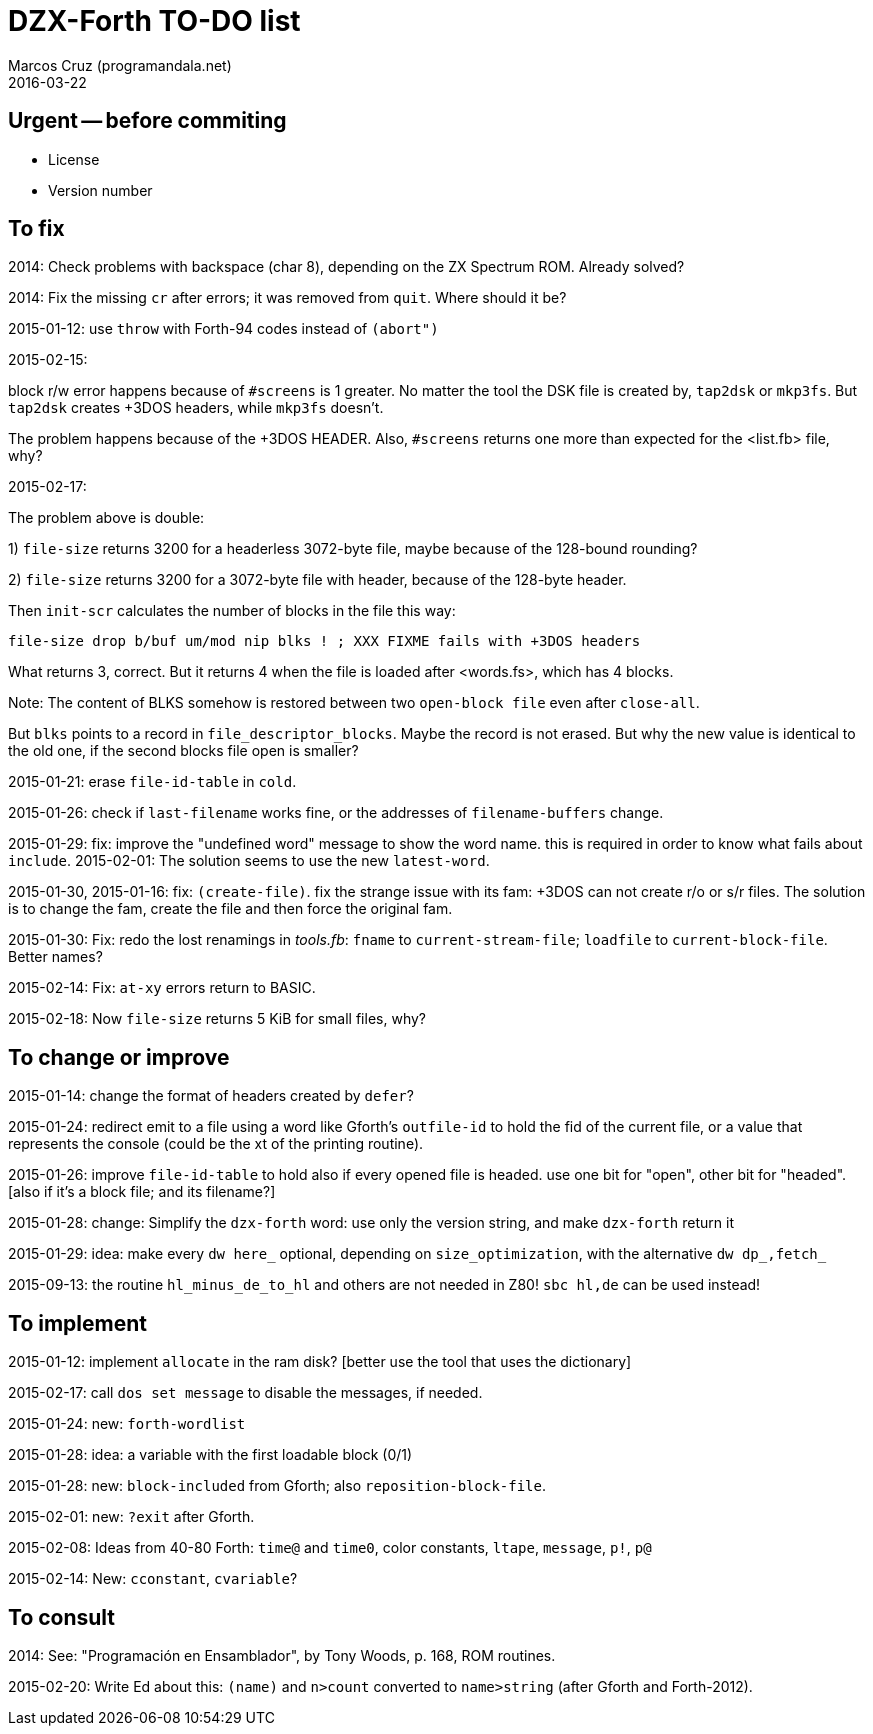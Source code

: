 = DZX-Forth TO-DO list
:author: Marcos Cruz (programandala.net)
:revdate: 2016-03-22

// This file is part of DZX-Forth
// http://programandala.net/en.program.dzx-forth.html

== Urgent -- before commiting

- License
- Version number

== To fix

2014: Check problems with backspace (char 8), depending on the ZX Spectrum
ROM.  Already solved?

2014: Fix the missing `cr` after errors; it was removed from `quit`. Where
should it be?

2015-01-12: use `throw` with Forth-94 codes instead of `(abort")`

2015-02-15:

block r/w error happens because of `#screens` is 1 greater.  No matter the
tool the DSK file is created by, `tap2dsk` or `mkp3fs`.  But `tap2dsk`
creates +3DOS headers, while `mkp3fs` doesn't.

The problem happens because of the +3DOS HEADER. Also, `#screens` returns one
more than expected for the <list.fb> file, why?

2015-02-17:

The problem above is double:

1) `file-size` returns 3200 for a headerless 3072-byte file, maybe because of
the 128-bound rounding?

2) `file-size` returns 3200 for a 3072-byte file with header, because of the
128-byte header.

Then `init-scr` calculates the number of blocks in the file this way:

----
file-size drop b/buf um/mod nip blks ! ; XXX FIXME fails with +3DOS headers
----

What returns 3, correct.  But it returns 4 when the file is loaded after
<words.fs>, which has 4 blocks.

Note: The content of BLKS somehow is restored between two `open-block file`
even after `close-all`. 

But `blks` points to a record in `file_descriptor_blocks`.  Maybe the
record is not erased. But why the new value is identical to the old
one, if the second blocks file open is smaller?

2015-01-21: erase `file-id-table` in `cold`.

2015-01-26: check if `last-filename` works fine, or the addresses of
`filename-buffers` change.

2015-01-29: fix: improve the "undefined word" message to show the word
name.  this is required in order to know what fails about `include`.
2015-02-01: The solution seems to use the new `latest-word`.

2015-01-30, 2015-01-16: fix: `(create-file)`. fix the strange issue
with its fam: +3DOS can not create r/o or s/r files.  The solution is
to change the fam, create the file and then force the original fam.

2015-01-30: Fix: redo the lost renamings in _tools.fb_: `fname` to
`current-stream-file`; `loadfile` to `current-block-file`. Better
names?

2015-02-14: Fix: `at-xy` errors return to BASIC.

2015-02-18: Now `file-size` returns 5 KiB for small files, why?

== To change or improve

2015-01-14: change the format of headers created by `defer`?

2015-01-24: redirect emit to a file using a word like Gforth's `outfile-id`
to hold the fid of the current file, or a value that represents the console
(could be the xt of the printing routine).

2015-01-26: improve `file-id-table` to hold also if every opened file is
headed.  use one bit for "open", other bit for "headed". [also if it's a
block file; and its filename?]

2015-01-28: change: Simplify the `dzx-forth` word: use only the version
string, and make `dzx-forth` return it

2015-01-29: idea: make every `dw here_` optional, depending on
`size_optimization`, with the alternative `dw dp_,fetch_`

2015-09-13: the routine `hl_minus_de_to_hl` and others are not
needed in Z80! `sbc hl,de` can be used instead!

== To implement

2015-01-12: implement `allocate` in the ram disk? [better use the tool that
uses the dictionary]

2015-02-17: call `dos set message` to disable the messages, if needed.

2015-01-24: new: `forth-wordlist`

2015-01-28: idea: a variable with the first loadable block (0/1)

2015-01-28: new: `block-included` from Gforth; also `reposition-block-file`.

2015-02-01: new: `?exit` after Gforth.

2015-02-08: Ideas from 40-80 Forth: `time@` and `time0`, color constants,
`ltape`, `message`, `p!`, `p@`

2015-02-14: New: `cconstant`, `cvariable`?

== To consult

2014: See: "Programación en Ensamblador", by Tony Woods, p. 168, ROM
routines.

2015-02-20: Write Ed about this: `(name)` and `n>count` converted to `name>string` (after Gforth and Forth-2012).
